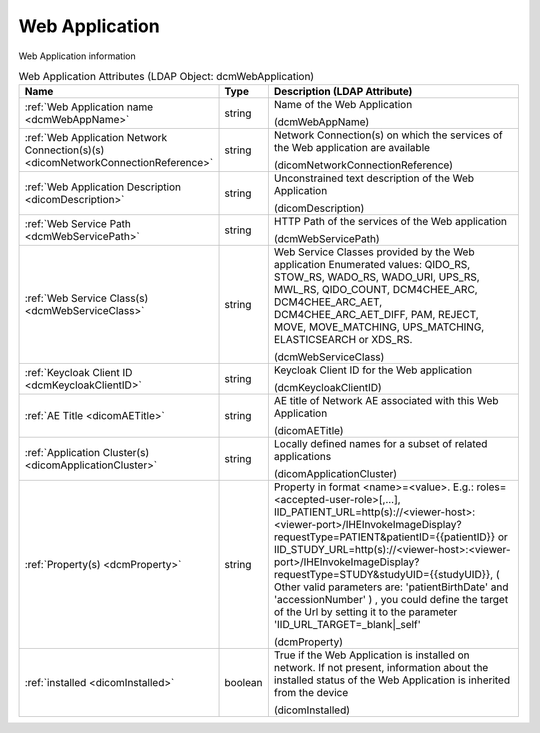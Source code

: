 Web Application
===============
Web Application information

.. tabularcolumns:: |p{4cm}|l|p{8cm}|
.. csv-table:: Web Application Attributes (LDAP Object: dcmWebApplication)
    :header: Name, Type, Description (LDAP Attribute)
    :widths: 23, 7, 70

    "
    .. _dcmWebAppName:

    :ref:`Web Application name <dcmWebAppName>`",string,"Name of the Web Application

    (dcmWebAppName)"
    "
    .. _dicomNetworkConnectionReference:

    :ref:`Web Application Network Connection(s)(s) <dicomNetworkConnectionReference>`",string,"Network Connection(s) on which the services of the Web application are available

    (dicomNetworkConnectionReference)"
    "
    .. _dicomDescription:

    :ref:`Web Application Description <dicomDescription>`",string,"Unconstrained text description of the Web Application

    (dicomDescription)"
    "
    .. _dcmWebServicePath:

    :ref:`Web Service Path <dcmWebServicePath>`",string,"HTTP Path of the services of the Web application

    (dcmWebServicePath)"
    "
    .. _dcmWebServiceClass:

    :ref:`Web Service Class(s) <dcmWebServiceClass>`",string,"Web Service Classes provided by the Web application Enumerated values: QIDO_RS, STOW_RS, WADO_RS, WADO_URI, UPS_RS, MWL_RS, QIDO_COUNT, DCM4CHEE_ARC, DCM4CHEE_ARC_AET, DCM4CHEE_ARC_AET_DIFF, PAM, REJECT, MOVE, MOVE_MATCHING, UPS_MATCHING, ELASTICSEARCH or XDS_RS.

    (dcmWebServiceClass)"
    "
    .. _dcmKeycloakClientID:

    :ref:`Keycloak Client ID <dcmKeycloakClientID>`",string,"Keycloak Client ID for the Web application

    (dcmKeycloakClientID)"
    "
    .. _dicomAETitle:

    :ref:`AE Title <dicomAETitle>`",string,"AE title of Network AE associated with this Web Application

    (dicomAETitle)"
    "
    .. _dicomApplicationCluster:

    :ref:`Application Cluster(s) <dicomApplicationCluster>`",string,"Locally defined names for a subset of related applications

    (dicomApplicationCluster)"
    "
    .. _dcmProperty:

    :ref:`Property(s) <dcmProperty>`",string,"Property in format <name>=<value>. E.g.: roles=<accepted-user-role>[,...], IID_PATIENT_URL=http(s)://<viewer-host>:<viewer-port>/IHEInvokeImageDisplay?requestType=PATIENT&patientID={{patientID}} or IID_STUDY_URL=http(s)://<viewer-host>:<viewer-port>/IHEInvokeImageDisplay?requestType=STUDY&studyUID={{studyUID}}, ( Other valid parameters are: 'patientBirthDate' and 'accessionNumber' ) , you could define the target of the Url by setting it to the parameter 'IID_URL_TARGET=_blank|_self'

    (dcmProperty)"
    "
    .. _dicomInstalled:

    :ref:`installed <dicomInstalled>`",boolean,"True if the Web Application is installed on network. If not present, information about the installed status of the Web Application is inherited from the device

    (dicomInstalled)"
